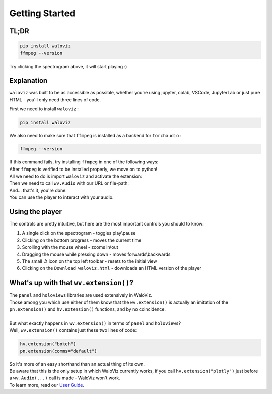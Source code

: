 ===============
Getting Started
===============

TL;DR
-----


.. code-block:: shell

    pip install waloviz
    ffmpeg --version

.. separator comment

    If the ``ffmpeg --version`` command fails, try following the installation instructions in the `Explanation section <#explanation>`_

.. notebook:: holoviews ../examples/getting-started.ipynb
    :offset: 1

Try clicking the spectrogram above, it will start playing :)

Explanation
-----------

``waloviz`` was built to be as accessible as possible, whether you're using jupyter, colab, VSCode, JupyterLab or just pure HTML - you'll only need three lines of code.

| First we need to install ``waloviz`` :

.. code-block:: shell

    pip install waloviz

| We also need to make sure that ``ffmpeg`` is installed as a backend for ``torchaudio`` :

.. code-block:: shell

    ffmpeg --version

| If this command fails, try installing ``ffmpeg`` in one of the following ways:

.. tabs::

    .. group-tab:: conda (all platforms)

        .. code-block:: shell

            conda install -c conda-forge 'ffmpeg<7'

    .. group-tab:: brew (macos)

        .. code-block:: shell

            brew install 'ffmpeg<7'

    .. group-tab:: apt-get (linux-debian)

        .. code-block:: shell

            apt-get install 'ffmpeg<7'

.. separator comment

    If none of the ``ffmpeg`` installation options worked for you, follow `this Hostinger Tutorial <https://www.hostinger.com/tutorials/how-to-install-ffmpeg>`_, make sure to install a version lower than 7.

| After ``ffmpeg`` is verified to be installed properly, we move on to python!
| All we need to do is import ``waloviz`` and activate the extension:

.. tabs::

    .. group-tab:: jupyter

        .. code-block:: python

            import waloviz as wv
            wv.extension()

    .. group-tab:: colab

        .. code-block:: python

            import waloviz as wv
            wv.extension("colab")

    .. group-tab:: VSCode

        .. code-block:: python

            import waloviz as wv
            wv.extension()

    .. group-tab:: JupyterLab

        .. code-block:: python

            import waloviz as wv
            wv.extension()

    .. group-tab:: Pure HTML

        .. code-block:: python

            import waloviz as wv
            # no need for the extension with pure HTML


| Then we need to call ``wv.Audio`` with our URL or file-path:

.. tabs::

    .. group-tab:: jupyter

        .. code-block:: python

            wv.Audio('https://www2.cs.uic.edu/~i101/SoundFiles/CantinaBand3.wav')

    .. group-tab:: colab

        .. code-block:: python

            wv.Audio('https://www2.cs.uic.edu/~i101/SoundFiles/CantinaBand3.wav')

    .. group-tab:: VSCode

        .. code-block:: python

            wv.Audio('https://www2.cs.uic.edu/~i101/SoundFiles/CantinaBand3.wav')

    .. group-tab:: JupyterLab

        .. code-block:: python

            wv.Audio('https://www2.cs.uic.edu/~i101/SoundFiles/CantinaBand3.wav')

    .. group-tab:: Pure HTML

        .. code-block:: python

            wv.save('https://www2.cs.uic.edu/~i101/SoundFiles/CantinaBand3.wav') # saves to ``waloviz.html`` by default

| And... that's it, you're done.
| You can use the player to interact with your audio.

Using the player
----------------

| The controls are pretty intuitive, but here are the most important controls you should to know:

1. A single click on the spectrogram - toggles play\\pause
2. Clicking on the bottom progress - moves the current time
3. Scrolling with the mouse wheel - zooms in\\out
4. Dragging the mouse while pressing down - moves forwards\\backwards
5. The small ↺ icon on the top left toolbar - resets to the initial view
6. Clicking on the ``Download waloviz.html`` - downloads an HTML version of the player

What's up with that ``wv.extension()``?
---------------------------------------

| The ``panel`` and ``holoviews`` libraries are used extensively in WaloViz.
| Those among you which use either of them know that the ``wv.extension()`` is actually an imitation of the ``pn.extension()`` and ``hv.extension()`` functions, and by no coincidence.
|
| But what exactly happens in ``wv.extension()`` in terms of ``panel`` and ``holoviews``?
| Well, ``wv.extension()`` contains just these two lines of code:

.. code-block:: python

        hv.extension("bokeh")
        pn.extension(comms="default")

| So it's more of an easy shorthand than an actual thing of its own.
| Be aware that this is the only setup in which WaloViz currently works, if you call ``hv.extension("plotly")`` just before a ``wv.Audio(...)`` call is made - WaloViz won't work.

| To learn more, read our `User Guide <./user-guide/index.html>`_.
